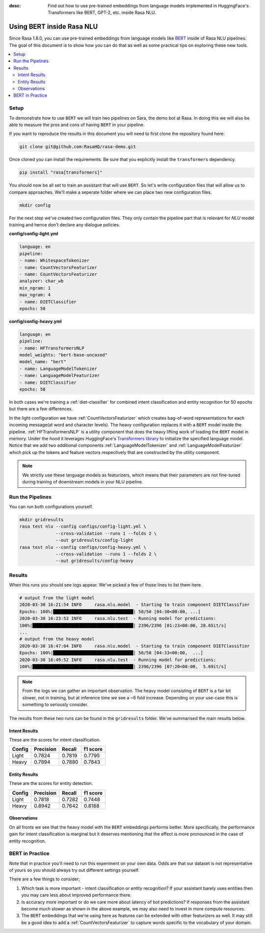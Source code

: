 :desc: Find out how to use pre-trained embeddings from language models implemented in HuggingFace's Transformers
       like BERT, GPT-2, etc. inside Rasa NLU.

Using BERT inside Rasa NLU
==========================

Since Rasa 1.8.0, you can use pre-trained embeddings from language models like
`BERT <https://arxiv.org/abs/1810.04805>`_ inside of Rasa NLU pipelines.
The goal of this document is to show how you can do that
as well as some practical tips on exploring these new tools.

.. contents::
   :local:

.. _using_bert:


.. edit-link::

Setup
-----

To demonstrate how to use ``BERT`` we will train two pipelines on Sara,
the demo bot at Rasa. In doing this we will also be able to measure
the pros and cons of having ``BERT`` in your pipeline.

If you want to reproduce the results in this document you will need 
to first clone the repository found here:

.. code-block:: bash

    git clone git@github.com:RasaHQ/rasa-demo.git

Once cloned you can install the requirements. Be sure that 
you explicitly install the ``transformers`` dependency.

.. code-block:: bash

    pip install "rasa[transformers]"

You should now be all set to train an assistant that will
use ``BERT``. So let's write configuration files that will allow
us to compare approaches. We'll make a seperate folder 
where we can place two new configuration files. 

.. code-block:: bash

    mkdir config

For the next step we've created two configuration files. They only
contain the pipeline part that is relevant for `NLU` model training and hence don't declare any dialogue policies.

**config/config-light.yml**

.. code-block:: yaml

    language: en
    pipeline:
    - name: WhitespaceTokenizer
    - name: CountVectorsFeaturizer
    - name: CountVectorsFeaturizer
    analyzer: char_wb
    min_ngram: 1
    max_ngram: 4
    - name: DIETClassifier
    epochs: 50

**config/config-heavy.yml**

.. code-block:: yaml

    language: en
    pipeline:
    - name: HFTransformersNLP
    model_weights: "bert-base-uncased"
    model_name: "bert"
    - name: LanguageModelTokenizer
    - name: LanguageModelFeaturizer
    - name: DIETClassifier
    epochs: 50

In both cases we're training a :ref:`diet-classifier` for combined intent classification and entity recognition
for 50 epochs but there are a few differences.

In the light configuration we have :ref:`CountVectorsFeaturizer` which creates bag-of-word
representations for each incoming message(at word and character levels). The heavy configuration replaces it with a
``BERT`` model inside the pipeline. :ref:`HFTransformersNLP` is a utility component that does the heavy lifting work of loading the
``BERT`` model in memory. Under the hood it leverages HuggingFace's `Transformers library <https://huggingface.co/transformers/>`_ to initialize the specified language model.
Notice that we add two additional components :ref:`LanguageModelTokenizer` and :ref:`LanguageModelFeaturizer` which
pick up the tokens and feature vectors respectively that are constructed by the utility component.


.. note::

    We strictly use these language models as featurizers, which means that their parameters are not fine-tuned during training of
    downstream models in your NLU pipeline.

Run the Pipelines
-----------------

You can run both configurations yourself.

.. code-block:: yaml

    mkdir gridresults
    rasa test nlu --config configs/config-light.yml \
                  --cross-validation --runs 1 --folds 2 \
                  --out gridresults/config-light
    rasa test nlu --config configs/config-heavy.yml \
                  --cross-validation --runs 1 --folds 2 \
                  --out gridresults/config-heavy

Results
-------

When this runs you should see logs appear. We've picked a few
of those lines to list them here. 

.. code-block:: none

    # output from the light model
    2020-03-30 16:21:54 INFO     rasa.nlu.model  - Starting to train component DIETClassifier
    Epochs: 100%|███████████████████████████████| 50/50 [04:30<00:00, ...]
    2020-03-30 16:23:53 INFO     rasa.nlu.test  - Running model for predictions:
    100%|███████████████████████████████████████| 2396/2396 [01:23<00:00, 28.65it/s]
    ...
    # output from the heavy model
    2020-03-30 16:47:04 INFO     rasa.nlu.model  - Starting to train component DIETClassifier
    Epochs: 100%|███████████████████████████████| 50/50 [04:33<00:00,  ...]
    2020-03-30 16:49:52 INFO     rasa.nlu.test  - Running model for predictions:
    100%|███████████████████████████████████████| 2396/2396 [07:20<00:00,  5.69it/s]

.. note::

    From the logs we can gather an important observation. 
    The heavy model consisting of ``BERT`` is a fair bit slower, not in training, but at inference time
    we see a ~6 fold increase. Depending on your use-case this is something to seriously consider.

The results from these two runs can be found in the ``gridresults`` folder. 
We've summarised the main results below.

Intent Results 
~~~~~~~~~~~~~~

These are the scores for intent classification.

========  =========== =========== ===========
 Config    Precision   Recall      f1 score
========  =========== =========== ===========
Light       0.7824      0.7819      0.7795
Heavy       0.7894      0.7880      0.7843
========  =========== =========== ===========

Entity Results 
~~~~~~~~~~~~~~

These are the scores for entity detection.

========  =========== =========== ===========
 Config    Precision   Recall      f1 score
========  =========== =========== ===========
Light       0.7818      0.7282      0.7448
Heavy       0.8942      0.7642      0.8188
========  =========== =========== ===========

Observations 
~~~~~~~~~~~~

On all fronts we see that the heavy model with the ``BERT`` embeddings performs better.
More specifically, the performance gain for intent classification is marginal but it deserves mentioning that the effect
is more pronounced in the case of entity recognition.

BERT in Practice
----------------

Note that in practice you'll need to run this experiment on your own data. 
Odds are that our dataset is not representative of yours so you
should always try out different settings yourself. 

There are a few things to consider; 

1. Which task is more important - intent classification or entity recognition? If your assistant barely uses entities then you may care less about improved performance there.
2. Is accuracy more important or do we care more about latency of bot predictions? If responses from the assistant become much slower as shown in the above example, we may also need to invest in more compute resources.
3. The ``BERT`` embeddings that we're using here as features can be extended with other featurizers as well. It may still be a good idea to add a :ref:`CountVectorsFeaturizer` to capture words specific to the vocabulary of your domain.

